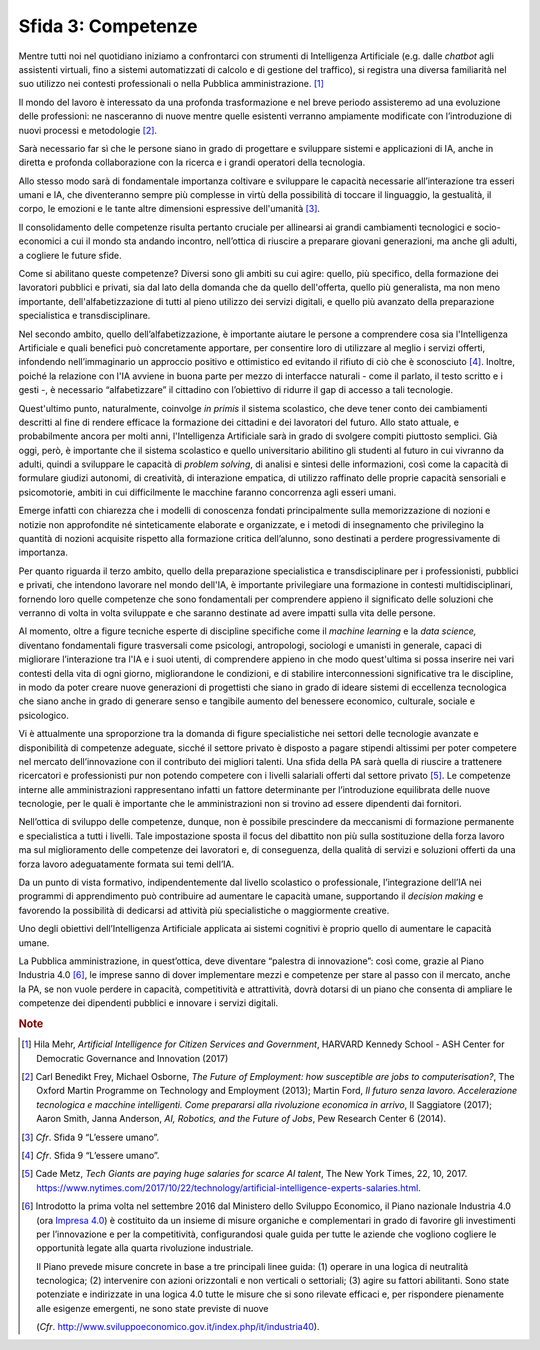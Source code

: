 Sfida 3: Competenze
-------------------

Mentre tutti noi nel quotidiano iniziamo a confrontarci con strumenti di
Intelligenza Artificiale (e.g. dalle *chatbot* agli assistenti virtuali,
fino a sistemi automatizzati di calcolo e di gestione del traffico), si
registra una diversa familiarità nel suo utilizzo nei contesti
professionali o nella Pubblica amministrazione. [1]_

Il mondo del lavoro è interessato da una profonda trasformazione e nel
breve periodo assisteremo ad una evoluzione delle professioni: ne
nasceranno di nuove mentre quelle esistenti verranno ampiamente
modificate con l’introduzione di nuovi processi e metodologie [2]_.

Sarà necessario far sì che le persone siano in grado di progettare e
sviluppare sistemi e applicazioni di IA, anche in diretta e profonda
collaborazione con la ricerca e i grandi operatori della tecnologia.

Allo stesso modo sarà di fondamentale importanza coltivare e sviluppare
le capacità necessarie all’interazione tra esseri umani e IA, che
diventeranno sempre più complesse in virtù della possibilità di toccare
il linguaggio, la gestualità, il corpo, le emozioni e le tante altre
dimensioni espressive dell'umanità [3]_.

Il consolidamento delle competenze risulta pertanto cruciale per
allinearsi ai grandi cambiamenti tecnologici e socio-economici a cui il
mondo sta andando incontro, nell’ottica di riuscire a preparare giovani
generazioni, ma anche gli adulti, a cogliere le future sfide.

Come si abilitano queste competenze? Diversi sono gli ambiti su cui
agire: quello, più specifico, della formazione dei lavoratori pubblici e
privati, sia dal lato della domanda che da quello dell'offerta, quello
più generalista, ma non meno importante, dell'alfabetizzazione di tutti
al pieno utilizzo dei servizi digitali, e quello più avanzato della
preparazione specialistica e transdisciplinare.

Nel secondo ambito, quello dell’alfabetizzazione, è importante aiutare
le persone a comprendere cosa sia l'Intelligenza Artificiale e quali
benefici può concretamente apportare, per consentire loro di utilizzare
al meglio i servizi offerti, infondendo nell’immaginario un approccio
positivo e ottimistico ed evitando il rifiuto di ciò che è
sconosciuto [4]_. Inoltre, poiché la relazione con l'IA avviene in buona
parte per mezzo di interfacce naturali - come il parlato, il testo
scritto e i gesti -, è necessario “alfabetizzare” il cittadino con
l’obiettivo di ridurre il gap di accesso a tali tecnologie.

Quest'ultimo punto, naturalmente, coinvolge *in primis* il sistema
scolastico, che deve tener conto dei cambiamenti descritti al fine di
rendere efficace la formazione dei cittadini e dei lavoratori del
futuro. Allo stato attuale, e probabilmente ancora per molti anni,
l'Intelligenza Artificiale sarà in grado di svolgere compiti piuttosto
semplici. Già oggi, però, è importante che il sistema scolastico e
quello universitario abilitino gli studenti al futuro in cui vivranno da
adulti, quindi a sviluppare le capacità di *problem solving*, di analisi
e sintesi delle informazioni, così come la capacità di formulare giudizi
autonomi, di creatività, di interazione empatica, di utilizzo raffinato
delle proprie capacità sensoriali e psicomotorie, ambiti in cui
difficilmente le macchine faranno concorrenza agli esseri umani.

Emerge infatti con chiarezza che i modelli di conoscenza fondati
principalmente sulla memorizzazione di nozioni e notizie non
approfondite né sinteticamente elaborate e organizzate, e i metodi di
insegnamento che privilegino la quantità di nozioni acquisite rispetto
alla formazione critica dell’alunno, sono destinati a perdere
progressivamente di importanza.

Per quanto riguarda il terzo ambito, quello della preparazione
specialistica e transdisciplinare per i professionisti, pubblici e
privati, che intendono lavorare nel mondo dell'IA, è importante
privilegiare una formazione in contesti multidisciplinari, fornendo loro
quelle competenze che sono fondamentali per comprendere appieno il
significato delle soluzioni che verranno di volta in volta sviluppate e
che saranno destinate ad avere impatti sulla vita delle persone.

Al momento, oltre a figure tecniche esperte di discipline specifiche
come il *machine learning* e la *data science,* diventano fondamentali
figure trasversali come psicologi, antropologi, sociologi e umanisti in
generale, capaci di migliorare l’interazione tra l'IA e i suoi utenti,
di comprendere appieno in che modo quest'ultima si possa inserire nei
vari contesti della vita di ogni giorno, migliorandone le condizioni, e
di stabilire interconnessioni significative tra le discipline, in modo
da poter creare nuove generazioni di progettisti che siano in grado di
ideare sistemi di eccellenza tecnologica che siano anche in grado di
generare senso e tangibile aumento del benessere economico, culturale,
sociale e psicologico.

Vi è attualmente una sproporzione tra la domanda di figure
specialistiche nei settori delle tecnologie avanzate e disponibilità di
competenze adeguate, sicché il settore privato è disposto a pagare
stipendi altissimi per poter competere nel mercato dell’innovazione con
il contributo dei migliori talenti. Una sfida della PA sarà quella di
riuscire a trattenere ricercatori e professionisti pur non potendo
competere con i livelli salariali offerti dal settore privato [5]_. Le
competenze interne alle amministrazioni rappresentano infatti un fattore
determinante per l’introduzione equilibrata delle nuove tecnologie, per
le quali è importante che le amministrazioni non si trovino ad essere
dipendenti dai fornitori.

Nell’ottica di sviluppo delle competenze, dunque, non è possibile
prescindere da meccanismi di formazione permanente e specialistica a
tutti i livelli. Tale impostazione sposta il focus del dibattito non più
sulla sostituzione della forza lavoro ma sul miglioramento delle
competenze dei lavoratori e, di conseguenza, della qualità di servizi e
soluzioni offerti da una forza lavoro adeguatamente formata sui temi
dell’IA.

Da un punto di vista formativo, indipendentemente dal livello scolastico
o professionale, l’integrazione dell’IA nei programmi di apprendimento
può contribuire ad aumentare le capacità umane, supportando il *decision
making* e favorendo la possibilità di dedicarsi ad attività più
specialistiche o maggiormente creative.

Uno degli obiettivi dell’Intelligenza Artificiale applicata ai sistemi
cognitivi è proprio quello di aumentare le capacità umane.

La Pubblica amministrazione, in quest’ottica, deve diventare “palestra
di innovazione”: così come, grazie al Piano Industria 4.0 [6]_, le
imprese sanno di dover implementare mezzi e competenze per stare al
passo con il mercato, anche la PA, se non vuole perdere in capacità,
competitività e attrattività, dovrà dotarsi di un piano che consenta di
ampliare le competenze dei dipendenti pubblici e innovare i servizi
digitali.

.. discourse::
   :topic_identifier: 753

.. rubric:: Note

.. [1]
   Hila Mehr, *Artificial Intelligence for Citizen Services and
   Government*, HARVARD Kennedy School - ASH Center for Democratic
   Governance and Innovation (2017)

.. [2]
   Carl Benedikt Frey, Michael Osborne, *The Future of Employment: how
   susceptible are jobs to computerisation?*, The Oxford Martin
   Programme on Technology and Employment (2013); Martin Ford, *Il
   futuro senza lavoro. Accelerazione tecnologica e macchine
   intelligenti. Come prepararsi alla rivoluzione economica in arrivo*,
   Il Saggiatore (2017); Aaron Smith, Janna Anderson, *AI, Robotics, and
   the Future of Jobs*, Pew Research Center 6 (2014).

.. [3]
   *Cfr*. Sfida 9 “L’essere umano”.

.. [4]
   *Cfr*. Sfida 9 “L’essere umano”.

.. [5]
   Cade Metz, *Tech Giants are paying huge salaries for scarce AI
   talent*, The New York Times, 22, 10, 2017.
   https://www.nytimes.com/2017/10/22/technology/artificial-intelligence-experts-salaries.html.

.. [6]
   Introdotto la prima volta nel settembre 2016 dal Ministero dello
   Sviluppo Economico, il Piano nazionale Industria 4.0 (ora `Impresa
   4.0 <http://www.sviluppoeconomico.gov.it/index.php/it/per-i-media/notizie/2037096-piano-nazionale-impresa-4-0-i-risultati-del-2017-e-le-linee-guida-per-il-2018>`__)
   è costituito da un insieme di misure organiche e complementari in
   grado di favorire gli investimenti per l’innovazione e per la
   competitività, configurandosi quale guida per tutte le aziende che
   vogliono cogliere le opportunità legate alla quarta rivoluzione
   industriale.

   Il Piano prevede misure concrete in base a tre principali linee
   guida: (1) operare in una logica di neutralità tecnologica; (2)
   intervenire con azioni orizzontali e non verticali o settoriali; (3)
   agire su fattori abilitanti. Sono state potenziate e indirizzate in
   una logica 4.0 tutte le misure che si sono rilevate efficaci e, per
   rispondere pienamente alle esigenze emergenti, ne sono state previste
   di nuove

   (*Cfr*.
   `http://www.sviluppoeconomico.gov.it/index.php/it/industria40 <http://www.sviluppoeconomico.gov.it/index.php/it/industria40>`__).
